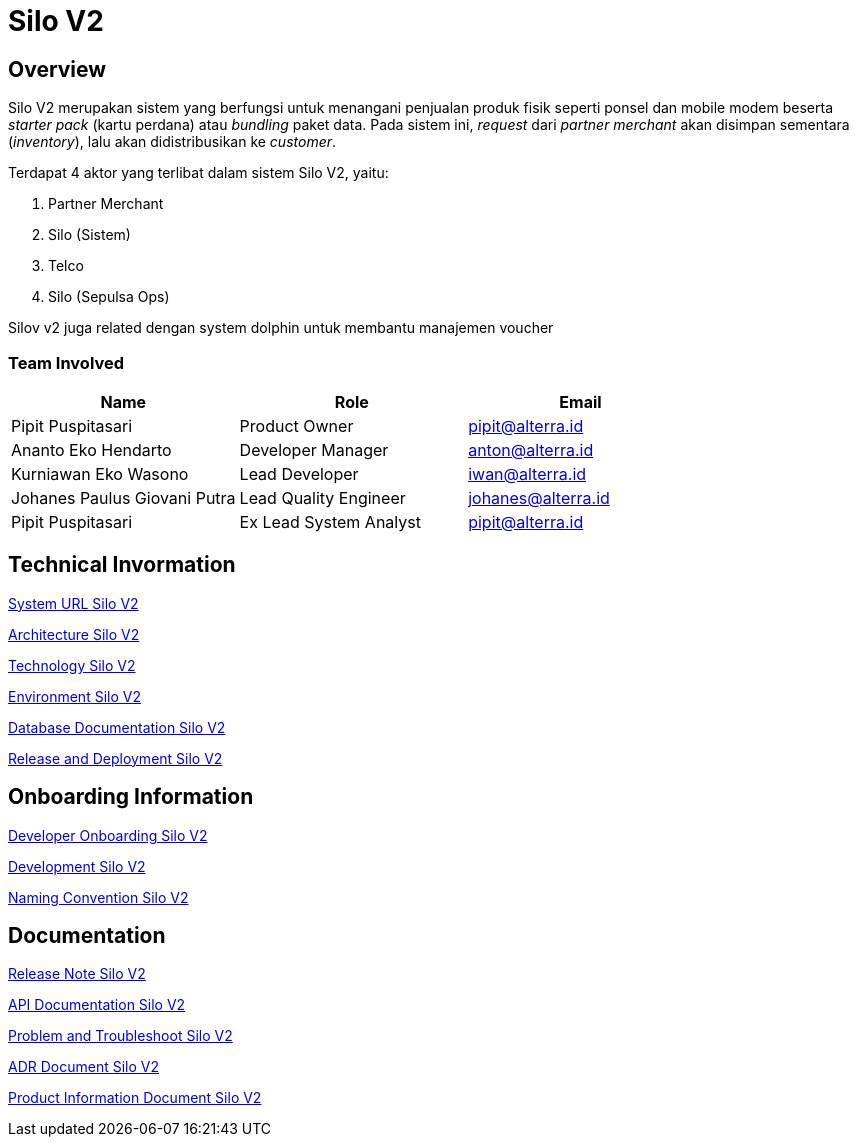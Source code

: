 = Silo V2
:keywords: akj, telco, physical-goods-inventory,	dolphin(polaris)

== Overview

Silo V2 merupakan sistem yang berfungsi untuk menangani penjualan produk fisik seperti ponsel dan mobile modem beserta _starter pack_ (kartu perdana) atau _bundling_ paket data.
Pada sistem ini, _request_ dari _partner merchant_ akan disimpan sementara (_inventory_), lalu akan didistribusikan ke _customer_.

Terdapat 4 aktor yang terlibat dalam sistem Silo V2, yaitu:

. Partner Merchant
. Silo (Sistem)
. Telco
. Silo (Sepulsa Ops)

Silov v2 juga related dengan system dolphin untuk membantu manajemen voucher

=== Team Involved

|===
| *Name* | *Role* | *Email*

| Pipit Puspitasari
| Product Owner
| pipit@alterra.id

| Ananto Eko Hendarto
| Developer Manager
| anton@alterra.id

| Kurniawan Eko Wasono
| Lead Developer
| iwan@alterra.id

| Johanes Paulus Giovani Putra
| Lead Quality Engineer
| johanes@alterra.id

| Pipit Puspitasari
| Ex Lead System Analyst
| pipit@alterra.id
|===

== Technical Invormation

<<docs/url-silo-v2.adoc#, System URL Silo V2>>

<<docs/architecture-silo-v2.adoc#, Architecture Silo V2>>

<<docs/technology-silo-v2.adoc#, Technology Silo V2>>

<<docs/environment-silo-v2.adoc#, Environment Silo V2>>

<<docs/database-silo-v2.adoc#, Database Documentation Silo V2>>

<<docs/release-deploy-silo-v2.adoc#, Release and Deployment Silo V2>>

== Onboarding Information

<<docs/dev-onboarding-silo-v2.adoc#, Developer Onboarding Silo V2>>

<<docs/development-silo-v2.adoc#, Development Silo V2>>

<<docs/naming-convention-silo-v2.adoc#, Naming Convention Silo V2>>

== Documentation

https://github.com/sepulsa/silo2/releases[Release Note Silo V2]

https://silo.sumpahpalapa.com/admin/apidoc[API Documentation Silo V2]

<<docs/problem-trouble-silo-v2.adoc#, Problem and Troubleshoot Silo V2>>

<<docs/adr-doc-silo-v2.adoc#, ADR Document Silo V2>>

<<docs/product-information-silo-v2.adoc#, Product Information Document Silo V2>>
